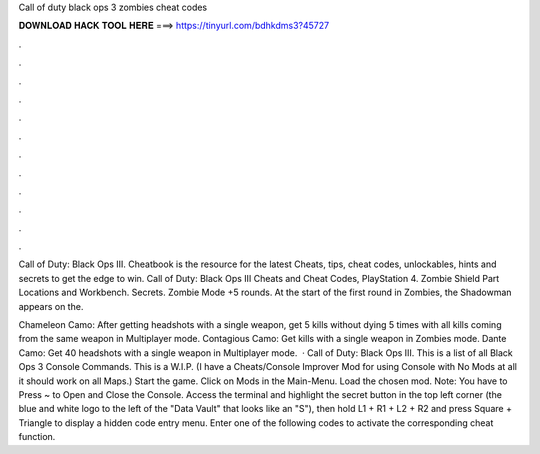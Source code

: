 Call of duty black ops 3 zombies cheat codes



𝐃𝐎𝐖𝐍𝐋𝐎𝐀𝐃 𝐇𝐀𝐂𝐊 𝐓𝐎𝐎𝐋 𝐇𝐄𝐑𝐄 ===> https://tinyurl.com/bdhkdms3?45727



.



.



.



.



.



.



.



.



.



.



.



.

Call of Duty: Black Ops III. Cheatbook is the resource for the latest Cheats, tips, cheat codes, unlockables, hints and secrets to get the edge to win. Call of Duty: Black Ops III Cheats and Cheat Codes, PlayStation 4. Zombie Shield Part Locations and Workbench. Secrets. Zombie Mode +5 rounds. At the start of the first round in Zombies, the Shadowman appears on the.

Chameleon Camo: After getting headshots with a single weapon, get 5 kills without dying 5 times with all kills coming from the same weapon in Multiplayer mode. Contagious Camo: Get kills with a single weapon in Zombies mode. Dante Camo: Get 40 headshots with a single weapon in Multiplayer mode.  · Call of Duty: Black Ops III. This is a list of all Black Ops 3 Console Commands. This is a W.I.P. (I have a Cheats/Console Improver Mod for using Console with No Mods at all it should work on all Maps.) Start the game. Click on Mods in the Main-Menu. Load the chosen mod. Note: You have to Press ~ to Open and Close the Console. Access the terminal and highlight the secret button in the top left corner (the blue and white logo to the left of the "Data Vault" that looks like an "S"), then hold L1 + R1 + L2 + R2 and press Square + Triangle to display a hidden code entry menu. Enter one of the following codes to activate the corresponding cheat function.
